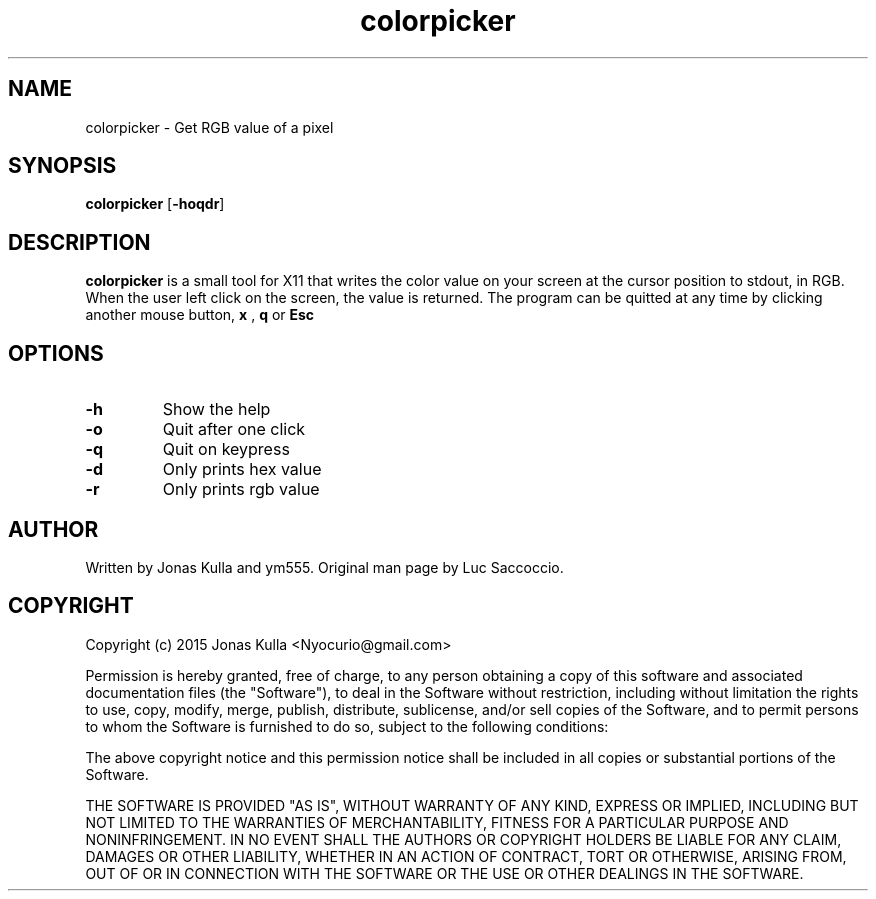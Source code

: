 .\" Manpage for colorpicker.
.\" See https://github.com/ym1234/colorpicker
.TH colorpicker 1 "21 June 2020" "1.0" "General Commands Manual"
.SH NAME
colorpicker \- Get RGB value of a pixel
.SH SYNOPSIS
.B colorpicker
.RB [ \-hoqdr ]
.SH DESCRIPTION
.B colorpicker
is a small tool for X11 that writes the color value on your screen at the cursor position to stdout, in RGB.
When the user left click on the screen, the value is returned. The program can be quitted at any time by clicking another mouse button, 
.B x
, 
.B q
or 
.B Esc
.SH OPTIONS
.TP
.B \-h
Show the help
.TP
.B \-o
Quit after one click
.TP
.B \-q
Quit on keypress
.TP
.B \-d
Only prints hex value
.TP
.B \-r
Only prints rgb value
.SH AUTHOR
Written by Jonas Kulla and ym555. Original man page by Luc Saccoccio.
.SH COPYRIGHT
.PP
Copyright (c) 2015 Jonas Kulla <Nyocurio@gmail.com>
                                                                              
Permission is hereby granted, free of charge, to any person obtaining a copy
of this software and associated documentation files (the "Software"), to deal
in the Software without restriction, including without limitation the rights
to use, copy, modify, merge, publish, distribute, sublicense, and/or sell
copies of the Software, and to permit persons to whom the Software is
furnished to do so, subject to the following conditions:
                                                                              
The above copyright notice and this permission notice shall be included in
all copies or substantial portions of the Software.
                                                                              
THE SOFTWARE IS PROVIDED "AS IS", WITHOUT WARRANTY OF ANY KIND, EXPRESS OR
IMPLIED, INCLUDING BUT NOT LIMITED TO THE WARRANTIES OF MERCHANTABILITY,
FITNESS FOR A PARTICULAR PURPOSE AND NONINFRINGEMENT.  IN NO EVENT SHALL THE
AUTHORS OR COPYRIGHT HOLDERS BE LIABLE FOR ANY CLAIM, DAMAGES OR OTHER
LIABILITY, WHETHER IN AN ACTION OF CONTRACT, TORT OR OTHERWISE, ARISING FROM,
OUT OF OR IN CONNECTION WITH THE SOFTWARE OR THE USE OR OTHER DEALINGS IN
THE SOFTWARE.
